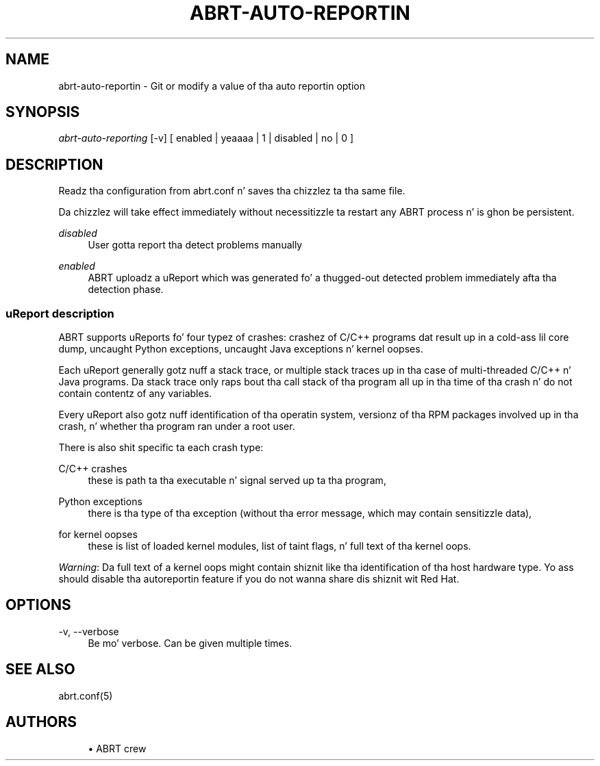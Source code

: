 '\" t
.\"     Title: abrt-auto-reporting
.\"    Author: [see tha "AUTHORS" section]
.\" Generator: DocBook XSL Stylesheets v1.78.1 <http://docbook.sf.net/>
.\"      Date: 07/16/2014
.\"    Manual: ABRT Manual
.\"    Source: abrt 2.2.2
.\"  Language: Gangsta
.\"
.TH "ABRT\-AUTO\-REPORTIN" "1" "07/16/2014" "abrt 2\&.2\&.2" "ABRT Manual"
.\" -----------------------------------------------------------------
.\" * Define some portabilitizzle stuff
.\" -----------------------------------------------------------------
.\" ~~~~~~~~~~~~~~~~~~~~~~~~~~~~~~~~~~~~~~~~~~~~~~~~~~~~~~~~~~~~~~~~~
.\" http://bugs.debian.org/507673
.\" http://lists.gnu.org/archive/html/groff/2009-02/msg00013.html
.\" ~~~~~~~~~~~~~~~~~~~~~~~~~~~~~~~~~~~~~~~~~~~~~~~~~~~~~~~~~~~~~~~~~
.ie \n(.g .ds Aq \(aq
.el       .ds Aq '
.\" -----------------------------------------------------------------
.\" * set default formatting
.\" -----------------------------------------------------------------
.\" disable hyphenation
.nh
.\" disable justification (adjust text ta left margin only)
.ad l
.\" -----------------------------------------------------------------
.\" * MAIN CONTENT STARTS HERE *
.\" -----------------------------------------------------------------
.SH "NAME"
abrt-auto-reportin \- Git or modify a value of tha auto reportin option
.SH "SYNOPSIS"
.sp
\fIabrt\-auto\-reporting\fR [\-v] [ enabled | yeaaaa | 1 | disabled | no | 0 ]
.SH "DESCRIPTION"
.sp
Readz tha configuration from abrt\&.conf n' saves tha chizzlez ta tha same file\&.
.sp
Da chizzlez will take effect immediately without necessitizzle ta restart any ABRT process n' is ghon be persistent\&.
.PP
\fIdisabled\fR
.RS 4
User gotta report tha detect problems manually
.RE
.PP
\fIenabled\fR
.RS 4
ABRT uploadz a uReport which was generated fo' a thugged-out detected problem immediately afta tha detection phase\&.
.RE
.SS "uReport description"
.sp
ABRT supports uReports fo' four typez of crashes: crashez of C/C++ programs dat result up in a cold-ass lil core dump, uncaught Python exceptions, uncaught Java exceptions n' kernel oopses\&.
.sp
Each uReport generally gotz nuff a stack trace, or multiple stack traces up in tha case of multi\-threaded C/C++ n' Java programs\&. Da stack trace only raps bout tha call stack of tha program all up in tha time of tha crash n' do not contain contentz of any variables\&.
.sp
Every uReport also gotz nuff identification of tha operatin system, versionz of tha RPM packages involved up in tha crash, n' whether tha program ran under a root user\&.
.sp
There is also shit specific ta each crash type:
.PP
C/C++ crashes
.RS 4
these is path ta tha executable n' signal served up ta tha program,
.RE
.PP
Python exceptions
.RS 4
there is tha type of tha exception (without tha error message, which may contain sensitizzle data),
.RE
.PP
for kernel oopses
.RS 4
these is list of loaded kernel modules, list of taint flags, n' full text of tha kernel oops\&.
.RE
.sp
\fIWarning\fR: Da full text of a kernel oops might contain shiznit like tha identification of tha host hardware type\&. Yo ass should disable tha autoreportin feature if you do not wanna share dis shiznit wit Red Hat\&.
.SH "OPTIONS"
.PP
\-v, \-\-verbose
.RS 4
Be mo' verbose\&. Can be given multiple times\&.
.RE
.SH "SEE ALSO"
.sp
abrt\&.conf(5)
.SH "AUTHORS"
.sp
.RS 4
.ie n \{\
\h'-04'\(bu\h'+03'\c
.\}
.el \{\
.sp -1
.IP \(bu 2.3
.\}
ABRT crew
.RE
